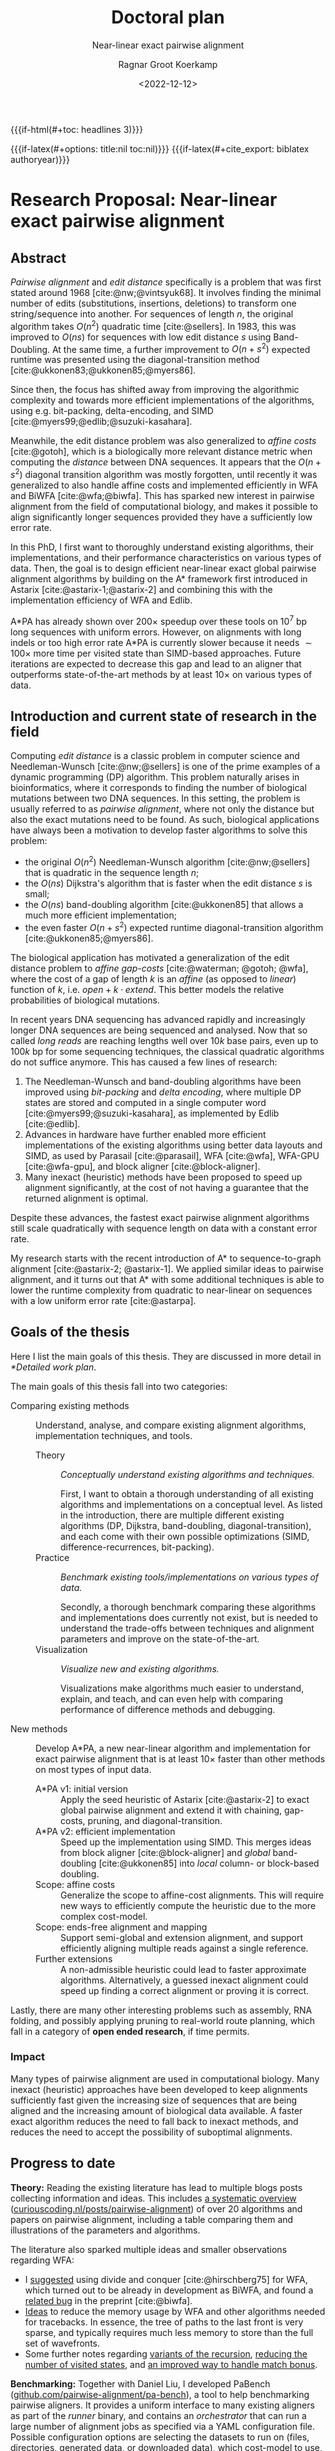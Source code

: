 #+title: Doctoral plan
#+subtitle: Near-linear exact pairwise alignment
#+filetags: note
#+HUGO_LEVEL_OFFSET: 1
#+OPTIONS: ^:{}
#+hugo_front_matter_key_replace: author>authors
#+date: <2022-12-12>
#+author: Ragnar Groot Koerkamp

#+MACRO: if-latex (eval (if (org-export-derived-backend-p org-export-current-backend 'latex) $1 ""))
#+MACRO: if-html (eval (if (org-export-derived-backend-p org-export-current-backend 'html) $1 ""))


# HTML OPTIONS
{{{if-html(#+toc: headlines 3)}}}

# LATEX OPTIONS
{{{if-latex(#+options: title:nil toc:nil)}}}
{{{if-latex(#+cite_export: biblatex authoryear)}}}
#+latex_class: article
#+latex_class_options: [11pt,english,a4paper]
#+latex_header: \usepackage[left=1in,right=1in,top=0.75in,bottom=0.75in]{geometry}
#+latex_header: \usepackage[capitalize,noabbrev]{cleveref}
#+latex_engraved_theme:
#+latex_compiler: pdflatex
#+begin_export latex
\renewcommand{\ref}{\cref}
\begin{titlepage}
\center % Center everything on the page
\textsc{\LARGE Ph.D. Doctoral plan}\\[1.5cm]
\setlength{\baselineskip}{25pt}
{ \huge \bfseries Near-linear exact pairwise alignment}

\vspace{1.5cm}

\begin{minipage}{0.35\textwidth}
\begin{flushleft} \large
\emph{Ph.D. Candidate:}\\
Ragnar \textsc{Groot Koerkamp} \\
\emph{21-961-677}
\end{flushleft}
\end{minipage}
~
\begin{minipage}{0.34\textwidth}
\begin{center} \large
\emph{Supervisor:} \\
Prof. Dr. Gunnar  \textsc{R\"{a}tsch} \\
\phantom{}
\end{center}
\end{minipage}
~
\begin{minipage}{0.25\textwidth}
\begin{flushright} \large
\emph{Second advisor:} \\
Dr. Erik  \textsc{Garrison} \\
\phantom{}
\end{flushright}
\end{minipage}\\[4cm]
\textsc{ETH Z\"{u}rich} \\
Department of Computer Science\\
Biomedical Informatics Group\\
\emph{Started:} October 2021\\
\vfill
\end{titlepage}
#+end_export

* Research Proposal: Near-linear exact pairwise alignment

** Abstract
/Pairwise alignment/ and /edit distance/ specifically is a problem that was
first stated around 1968 [cite:@nw;@vintsyuk68]. It involves finding the minimal
number of edits (substitutions, insertions, deletions) to transform one string/sequence
into another.
For sequences of length $n$, the original algorithm takes $O(n^2)$ quadratic
time [cite:@sellers].
In 1983, this was improved to $O(ns)$ for sequences with low edit distance $s$
using Band-Doubling. At the same time, a further improvement to
$O(n+s^2)$ expected runtime was presented using the diagonal-transition method [cite:@ukkonen83;@ukkonen85;@myers86].

Since then, the focus has shifted away from improving the algorithmic complexity
and towards more efficient implementations of the algorithms, using e.g.
bit-packing, delta-encoding, and SIMD
[cite:@myers99;@edlib;@suzuki-kasahara].

Meanwhile, the edit distance problem was also generalized to /affine costs/
[cite:@gotoh], which is a biologically more relevant distance metric when
computing the /distance/ between DNA sequences.
It appears that the $O(n+s^2)$ diagonal transition algorithm was
mostly forgotten, until recently it was generalized to also handle affine costs
and implemented efficiently in WFA and BiWFA [cite:@wfa;@biwfa].
This has sparked new interest in pairwise alignment from the field of
computational biology, and makes it possible to align significantly longer
sequences provided they have a sufficiently low error rate.

In this PhD, I first want to thoroughly understand existing
algorithms, their implementations, and their performance characteristics on
various types of data.
Then, the goal is to design efficient near-linear exact global pairwise alignment
algorithms by building on the A* framework first introduced in Astarix
[cite:@astarix-1;@astarix-2] and combining this with the implementation efficiency of
WFA and Edlib.

A*PA has already shown over $200\times$ speedup over these tools on $10^7$ bp
long sequences with uniform errors. However, on alignments with long indels or
too high error rate A*PA is currently slower because it needs $\sim 100\times$
more time per visited state than SIMD-based approaches. Future iterations are
expected to decrease this gap and lead to an aligner that outperforms
state-of-the-art methods by at least $10\times$ on various types of data.

** Introduction and current state of research in the field

Computing /edit distance/ is a classic problem in computer science and
Needleman-Wunsch [cite:@nw;@sellers] is one of the
prime examples of a dynamic programming (DP) algorithm.
This problem naturally arises in bioinformatics, where it corresponds to finding
the number of biological mutations between two DNA sequences. In this setting,
the problem is usually referred to as /pairwise alignment/, where not only the
distance but also the exact mutations need to be found. As such,
biological applications have always been a motivation to develop faster
algorithms to solve this problem:
- the original $O(n^2)$ Needleman-Wunsch algorithm [cite:@nw;@sellers] that is
  quadratic in the sequence length $n$;
- the $O(ns)$ Dijkstra's algorithm that is faster when the edit distance $s$ is small;
- the $O(ns)$ band-doubling algorithm [cite:@ukkonen85] that allows a much more
  efficient implementation;
- the even faster $O(n+s^2)$ expected runtime diagonal-transition algorithm [cite:@ukkonen85;@myers86].
The biological application has motivated a generalization of the edit distance
problem to /affine gap-costs/ [cite:@waterman; @gotoh; @wfa], where the cost of
a gap of length $k$ is an /affine/ (as opposed to /linear/) function of $k$,
i.e. $open + k\cdot extend$.  This better models the relative probabilities of
biological mutations.

In recent years DNA sequencing has advanced rapidly and increasingly
longer DNA sequences are being sequenced and analysed. Now that so called
/long reads/ are reaching lengths well over $10k$ base pairs, even up to $100k$
bp for some sequencing techniques, the classical quadratic algorithms do not
suffice anymore. This has caused a few lines of research:
1. The Needleman-Wunsch and band-doubling algorithms have been improved using
   /bit-packing/ and /delta encoding/, where multiple DP states are stored and
   computed in a single computer word
   [cite:@myers99;@suzuki-kasahara], as implemented by Edlib [cite:@edlib].
2. Advances in hardware have further enabled more efficient
   implementations of the existing algorithms using better data layouts and
   SIMD, as used by Parasail [cite:@parasail], WFA [cite:@wfa], WFA-GPU
   [cite:@wfa-gpu], and block aligner [cite:@block-aligner].
3. Many inexact (heuristic) methods have been proposed to speed up alignment
   significantly, at the cost of not having a guarantee that the returned
   alignment is optimal.

Despite these advances, the fastest exact pairwise alignment algorithms still
scale quadratically with sequence length on data with a constant error rate.

My research starts with the recent introduction of A* to sequence-to-graph
alignment [cite:@astarix-2; @astarix-1]. We applied similar ideas to pairwise
alignment, and it turns out that A* with some additional techniques is able to
lower the runtime complexity from quadratic to near-linear on sequences with a
low uniform error rate [cite:@astarpa].

** Goals of the thesis
Here I list the main goals of this thesis. They are discussed in more detail in
[[*Detailed work plan]].

The main goals of this thesis fall into two categories:
- Comparing existing methods :: Understand, analyse, and compare existing
  alignment algorithms, implementation techniques, and tools.
  - Theory :: /Conceptually understand existing algorithms and techniques./

    First, I want to obtain a thorough understanding of all existing algorithms and
    implementations on a conceptual level.
    As listed in the introduction, there are multiple different existing algorithms
    (DP, Dijkstra, band-doubling, diagonal-transition), and each come with their own
    possible optimizations (SIMD, difference-recurrences, bit-packing).
  - Practice :: /Benchmark existing tools/implementations on various types of data./

    Secondly, a thorough benchmark comparing these algorithms and implementations
    does currently not exist, but is needed to understand the trade-offs between
    techniques and alignment parameters and improve on the state-of-the-art.
  - Visualization :: /Visualize new and existing algorithms./

    Visualizations make algorithms much easier to understand, explain, and teach, and
    can even help with comparing performance of difference methods and debugging.


- New methods :: Develop A*PA, a new near-linear algorithm and implementation for exact
  pairwise alignment that is at least $10\times$ faster than other methods on most types
  of input data.
  - A*PA v1: initial version :: Apply the seed heuristic of Astarix
    [cite:@astarix-2] to exact global pairwise alignment and extend it with
    chaining, gap-costs, pruning, and diagonal-transition.
  - A*PA v2: efficient implementation :: Speed up the implementation using
    SIMD. This merges ideas from block aligner [cite:@block-aligner] and
    /global/ band-doubling [cite:@ukkonen85] into /local/ column- or block-based doubling.
  - Scope: affine costs :: Generalize the scope to affine-cost alignments.
    This will require new ways to efficiently compute the heuristic due to the
    more complex cost-model.
  - Scope: ends-free alignment and mapping :: Support semi-global and extension
    alignment, and support efficiently aligning multiple reads against a single
    reference.
  - Further extensions :: A non-admissible heuristic could lead to faster
    approximate algorithms. Alternatively, a guessed inexact alignment could
    speed up finding a correct alignment or proving it is correct.

Lastly, there are many other interesting problems such as assembly, RNA folding,
and possibly applying pruning to real-world route planning, which fall in a
category of *open ended research*, if time permits.

*** Impact
# Citations?
Many types of pairwise alignment are used in computational biology. Many
inexact (heuristic) approaches have been developed to keep alignments
sufficiently fast given the increasing size of sequences that are being aligned and
the increasing amount of biological data available. A faster exact algorithm
reduces the need to fall back to inexact methods, and reduces the need to accept
the possibility of suboptimal alignments.

** Progress to date
*Theory:* Reading the existing literature has lead to multiple blogs posts collecting
information and ideas. This includes
[[https://curiouscoding.nl/posts/pairwise-alignment/][a systematic overview]] ([[https://curiouscoding.nl/posts/pairwise-alignment][curiouscoding.nl/posts/pairwise-alignment]]) of over 20 algorithms and papers on pairwise alignment,
including a table comparing them and illustrations of the parameters and algorithms.

The literature also sparked multiple ideas and smaller observations regarding WFA:
- I [[https://github.com/smarco/WFA2-lib/issues/8][suggested]] using divide and conquer [cite:@hirschberg75] for WFA, which
  turned out to be already in development as BiWFA, and found a [[https://github.com/smarco/BiWFA-paper/issues/8][related bug]] in
  the preprint [cite:@biwfa].
- [[https://curiouscoding.nl/posts/linear-memory-wfa/][Ideas]] to reduce the memory usage by WFA and other algorithms needed for tracebacks.
  In essence, the tree of paths to the last front is very sparse, and typically
  requires much less memory to store than the full set of wavefronts.
- Some further notes regarding [[https://curiouscoding.nl/posts/wfa-variations/][variants of the recursion]], [[https://curiouscoding.nl/posts/diamond-optimization/][reducing the number of
  visited states]], and [[https://curiouscoding.nl/posts/alignment-scores-transform/][an improved way to handle match bonus]].

*Benchmarking:* Together with Daniel Liu, I developed PaBench
([[https://github.com/pairwise-alignment/pa-bench][github.com/pairwise-alignment/pa-bench]]), a tool to help benchmarking pairwise
aligners. It provides a uniform interface to many existing aligners as part of
the /runner/ binary, and contains an /orchestrator/ that can run a large number
of alignment jobs as specified via a YAML configuration file. Possible
configuration options are selecting the datasets to run on (files, directories,
generated data, or downloaded data), which cost-model to use, and which aligners
to run and their parameters. This makes it very quick and easy to generate plots
such as [[gap_open_scaling]], showing that when aligning unrelated/independent
sequences Edlib for unit-cost alignments is around $30\times$ faster than any
affine alignment that includes a gap-open cost.

#+label: gap_open_scaling
#+attr_html: :class inset large
#+caption: Runtime comparison between different aligners when aligning two complete independent random sequences, for various gap-open costs. The substitution and gap-extend cost are fixed to 1. Edlib only supports a gap-open cost of $0$.
[[file:./gap_open_scaling_Independent.png]]

*Visualization:*
I wrote a visualizer to show the inner workings of A*PA and to help with
debugging. The existing Needleman-Wunsch, band-doubling, and diagonal-transition
algorithms were re-implemented to understand their inner workings and to make
for easy visual comparisons, as shown in [[vis]].

#+label: vis
#+attr_html: :class inset large
#+caption: Visualizations of (a) band-doubling (Edlib), (b) Dijkstra, (c) diagonal-transiton (WFA), (d) diagonal-transition with divide-and-conquer (BiWFA), and (e) A*PA.
[[file:./vis.png]]

*A*PA v1:*
The first version of [[https://github.com/RagnarGrootKoerkamp/astar-pairwise-aligner][A*PA]] has been implemented at
[[https://github.com/RagnarGrootKoerkamp/astar-pairwise-aligner][github.com/RagnarGrootKoerkamp/astar-pairwise-aligner]] and is evaluated
in a preprint [cite:@astarpa].
The current codebase implements the following techniques:
- /seed heuristic/ [cite:@astarix-2], the basis for the A* search,
- /match-chaining/ to handle multiple matches,
- /gap-costs/, to account for gaps between consecutive matches (not yet in preprint),
- /inexact matches/, to handle larger error rates,
- /match-pruning/, penalizing searching states that lag behind the tip of the search,
- /diagonal-transition/, speeding up the search by skipping over states that are
  not /farthest-reaching/ (not yet in preprint).

Together this has already shown promising results with linear runtime scaling
on sequences with a low uniform error rate, resulting in up to $250\times$ speedup over
other aligners for sequences of length $10^7$ bp ([[scaling]]).

#+label: scaling
#+attr_html: :class inset large
#+ATTR_LATEX: :width 0.5\textwidth
#+caption: Runtime scaling of A*PA with seed heuristic (SH) and chaining seed heuristic (CSH) on random sequence-pairs of given length with constant uniform error rate $5\%$.
[[file:scaling.png]]

** Detailed work plan
The work is split over the following $9$ concrete projects, ordered by
estimated order of completion.

# TODO: Make sure that text is understandable without context

*** WP1: A*PA v1: initial version
A*PA [cite:@astarpa] introduces the seed heuristic of [cite/t:@astarix-2]
([[astarpa]] a) that provides a lower bound on the edit distance between (the
suffixes of) two sequences by counting the number of /seeds/ without /matches/:
for each seed (disjoint substring of sequence $A$) that does not occur in
sequence $B$, there must be at least $1$ edit to turn $A$ into $B$.

#+label: astarpa
#+attr_html: :class inset large
#+caption: The different heuristics and techniques introduced by A*PA.
[[file:astarpa.png]]

A*PA extends this in a few ways. See the preprint for more details.
- First, it introduces /inexact matches/, where a /match/ is considered to be
  any substring of $B$ that less than distance $r$ away from the seed. This
  allows the A* to efficiently handle larger error rates.
- The /chaining seed-heuristic/ (b) requires seed-matches to be in the same
  order in $B$ as in $A$. This way, spurious matches have less negative effects
  on the value of the heuristic.
- The /gap-cost chaining seed heuristic/ (c) additionally penalizes the
  cost that must be made for indels between matches that are on different diagonals.
- /Pruning/ (d) is an additional technique that penalizes searching behind the /tip/
  of the search. As soon as the start of a match is expanded, the match is not
  needed anymore and can be removed. This makes the heuristic inadmissible, but
  we prove that A* is still guaranteed to find an optimal path.
- Lastly, we use an optimization similar to diagonal-transition so that only
  /farthest-reaching states/ are expanded by the A*.

This results in near-linear scaling ([[scaling]]) when aligning long sequences with low constant uniform error
rate, leading to $250\times$ speedup over state-of-the-art aligners WFA and Edlib.

*Status:* This work package is almost done and will be submitted to
 BioInformatics soon.

*** WP2: Visualizing aligners
There are many existing algorithms for pairwise alignment, many of which are
more than 30 years old. Some papers [cite:@ukkonen85;@block-aligner] contain
manual figures depicting the working of an algorithm, but other papers do not
[cite:@edlib;@wfa]. This limits the quick intuitive understanding of such
algorithms. Since pairwise alignment happens on a 2D DP grid it allows for
easy-to-understand visualizations where fewer coloured pixels (visited states)
usually imply faster algorithms. This not only makes it easier to teach these algorithms
to students but also helps with debugging and improving performance: an
image makes it easy to understand the structure of an alignment and to spot
bottlenecks in algorithms.

*Status:* This work package is done and used for e.g. [[vis]]. Visualizations will
be added as new methods are developed.

*** WP3: Benchmarking aligners
A good understanding of the performance trade-offs of existing aligners is
needed in order to improve on them.
While all recent papers presenting aligners
contain benchmarks comparing them in some specific setting,
there is no thorough recent overview of tools that compares runtime and accuracy on all of the
following properties:
- input type: either random or human,
- error type: uniform or long indels,
- error rate,
- sequence length,
- cost model: unit costs, linear costs, or affine costs,
- algorithm parameters,
- heuristics for approximate results.

For example, Edlib [cite:@edlib] lacks a comparison on non-random data, whereas
the $O(n+s^2)$ expected runtime WFA [cite:@wfa] is only benchmarked against
$O(n^2)$ algorithms for exact affine-cost alignment, and not against $O(ns)$
algorithms. In fact, no efficient $O(ns)$ affine-cost aligner had been
implemented until Daniel Liu and I recently improved KSW2. Furthermore,
unit-cost alignment and affine-cost alignment are usually considered as distinct
problems, and no comparison has been made about the performance penalty of
switching from the simpler unit-cost alignments to more advanced affine costs.

*Status:* The implementation part of this work package is done and used to
benchmark A*PA and make figure [[gap_open_scaling]]. A thorough comparison of tools
is still pending.

*** WP4: Theory review
There is no review paper of exact global alignment methods.
[cite/t:@navarro01] seems to be the most relevant,
but focuses on semi-global alignment (/approximate string matching/) instead.
Either way, there has been a lot of progress since
that paper was published:
- computer hardware has improved, allowing for SIMD based methods,
- new recurrence relations have been found [cite:@suzuki-kasahara],
- new algorithms have been implemented (KSW2, WFA, Edlib, block aligner).
Thus, the time is right for a new review summarizing both the
various algorithms and implementation strategies used in modern pairwise
aligners.
This would also include a discussion of implicit previous uses of A* and
heuristics, and how changing to an equivalent cost model can have an effect equivalent
to using a heuristic.

*Status:* Most of the literature has been summarized in a blog post as part of
the background research for A*PA. A dedicated paper has not yet been started.

*** WP5: A*PA v2: efficient implementation
The biggest bottleneck of the current A*-based implementation is the need to
store information for each visited state in a hashmap and priority queue.
Each visited state has to go through the following process:
1. Check if it was already expanded before in the hashmap.
2. Evaluate the heuristic.
3. Push it on the priority queue.
4. Pop it from the priority queue.
5. Evaluate the heuristic again.
6. Update the hashmap.

It turns out that this is up to $100$ times slower per state than Edlib, which
only stores $2$ bits per state and can compute $32$ states at a time using
bit-packing.

To speed up A*PA, it will be needed to compute multiple states at once so that
bit-packing or SIMD can be used.
One way this could work is /local doubling/.
Similar to the band-doubling technique introduced by Ukkonen and used by Edlib
[cite:@ukkonen85;@edlib], it is possible to efficiently process states
column-by-column and revisit previous columns when it turns out more states need
to be computed.

It works by choosing some threshold $f$ and computing all states $u$ with $f(u)
:= g(u) + h(u) \leq f$ from left to right (column by column). When a column has
no states with $f(u) \leq f$, this means that the distance between the two
strings is more than $f$, and the threshold must grow. Ignoring pruning, this would
work roughly as follows:
1. For each column $i$ store the last value of $f_i$, which starts at the value
   of the heuristic in $0$, and
   store the last /increment/ per column $\Delta_i$ which starts at $1$.
2. For increasing $i$ starting at $0$, find the range of
   column $i$ with $f(u) \leq f_i$ and compute the distance to these cells.
3. As soon as the range is empty for some column, /backtrack/ and double the band for
   previous columns:
   1. For $j$ going down from $i-1$, add $\Delta_{j}$ to $f_{j}$ and double $\Delta_{j}$.
   2. When $f_{j-1} \geq f_{j}$, stop decreasing $j$ further.
   3. Now continue with step 2, increasing $i$ starting at $i=j$.

The result of this process can be seen in [[local-doubling]]. Note that this does
not yet account for pruning, where some difficulties remain to be solved. In
particular, the algorithm relies on the fact that doubling $\Delta_i$ roughly
doubles the computed band. Since pruning changes the value of the heuristic,
this is not true anymore, and the band often grows only slightly. This breaks
the exponential doubling and hence causes unnecessarily large runtimes. A
possible way to improve this could be enforce at least a doubling of
the computed band.

In the current implementation, computing the heuristic at the top and bottom of
each band (to find the range where $f(u) \leq f_i$) and storing the computed
values for each column require a lot of overhead. Using /blocks of
columns/ as in block aligner [cite:@block-aligner] could significantly reduce
this, since then the bookkeeping would only be needed once every $8$ to $32$ columns.

#+label: local-doubling
#+attr_html: :class inset
#+ATTR_LATEX: :width 0.4\textwidth
#+caption: Expanded states with local doubling.
[[file:local-doubling.png]]

It is still an open problem to find an efficient doubling strategy when pruning
is enabled, but even without that or other optimizations this method has already
shown up to $5\times$ speedups, and I expect that a solution to the pruning will
be found.

*Status:* The local-doubling idea as explained above has been implemented with
some first results. Moving to a block-based approach and switching to a
SIMD-based implementation is pending.

*** WP6: Affine costs
Similar to how WFA [cite:@wfa] generalized the diagonal-transition method
[cite:@ukkonen85;@myers86] to affine gap-costs, it would increase the
applicability of A*PA if it is generalized to affine gap-costs as well.

There are two parts to this. First, the underlying alignment graph needs to be
changed to include multiple /layers/, as introduced by [cite/t:@gotoh] and used by
[cite/t:@wfa]. This is straightforward and can be reused from the re-implementation
of Needleman-Wunsch for affine-cost alignments.

Secondly, and more challenging, the heuristic needs to be updated to account for
the gap-open costs. One option would be to simply omit the gap-open costs from
the heuristic and reuse the existing implementation for unit-costs, but this
limits the accuracy. In particular when the gap-open cost is large, at least $4$
in case of substitution and extend cost $1$, the heuristic can become much
stronger and could correctly predict the long indels. This will make aligning
sequences with such long indels much faster.

The main hurdle to be taken is to efficiently implement the updated computation.
Having $3$ (or more) layers increases the number of cases that must be handled,
and changes the specific structure of the gap-cost chaining seed heuristic
(GCSH) that we currently exploit for its relatively simple and efficient
computation.

Despite these complications, I expect that it will be possible efficiently
compute the affine heuristics. It will probably require new, more complicated
algorithms, but first experiments show that there is still a lot of structure in
the /layers/ (see [cite/t:@astarpa]) of the heuristic that can likely be used to
efficiently compute it.

*Status:* Some thought has been given to the efficient computation of affine
heuristics, but without concrete results so far.

*** WP7: Ends-free alignment and mapping
Besides global alignment, another very relevant problem is /semi-global
alignment/, where one sequence is aligned to a subsequence of another sequence.
This is particularly relevant in the context of /mapping/, where multiple
/reads/ are semi-globally aligned to a single /reference/. This is particularly
relevant in /genome assembly/, where a genome is being assembled from a set of
overlapping reads.

There are many tools that solve this in an approximate (inexact) way, with
Minimap [cite:@minimap;@minimap2] being one popular approach that merges
multiple ideas such as hashing, as used in BLAST [cite:@blast], and MinHash
sketching [cite:@minhash]. Exact methods such as [cite/t:@landau-vishkin89] are not used,
because they are much slower.

Supporting semi-global and more generally end-free alignment in A*PA should be
relatively straightforward by adjusting the heuristic to allow the alignment to
end anywhere on the bottom and/or right border of the alignment grid, instead of
only in the exact bottom-right corner.

For mapping, the goal is to align multiple short reads (length $n$) to a single
much longer reference (length $m\gg n$) in time near-linear in $n$, as opposed
to time near-linear in $n+m$.  This will require new ways to find seeds and
matches, as the reference can only be indexed once up-front, and having $O(m)$
matches must be prevented. Furthermore this will require ways to ensure that
aligning the read is only attempted around matches. In a way, the building of
the heuristic and the underlying alignment graph must be /lazy/ to ensure that
no redundant work is done.

This will likely require significant updates to the A*PA infrastructure that
cannot be foreseen right now.

*Status:* Semi-global alignment should be straightforward, but mapping will
require further research that has not been started yet.

*** WP8: Further extension and open ended research
In case there is time left after the previous work packages, or it turns out
some of them cannot be done, there are further research questions that are
interesting to work on.
When above things don't work out, here's more options.
This open ended research could be on various topics.

 - Further extending A*PA ::
   - *Approximate alignment:* A* only guarantees to find a shortest path when an
     /admissible/ heuristic is used that is a lower bound on the actual
     distance. It may be possible to come up with /inadmissible/ heuristics that
     give up this property. This could lead to faster alignments, at the cost of
     losing the exactness guarantee.

     *Status:* Not started.

   - *Using a candidate alignment:* The local-doubling technique described
     in WP5 could be optimized further by using a candidate alignment.
     The algorithm can then prove that the candidate alignment is indeed correct
     using the known cost of the path and sequence of matches on the path:
     It is know in advance which matches will be pruned, and what the required
     value of $f=f_i$ is in each column. This enables us to /pre-prune/ some
     matches in advance and then run the algorithm once from start to end,
     without the need for backtracking and growing of the band. The only
     drawback is that in case the candidate alignment overestimated the minimal
     cost by $x$, the algorithm will waste $O(x\cdot n)$ time on states that
     could have been avoided. However, the possible $2\times$ speedup gained by
     not have to backtrack may make this optimization worthwhile.

     *Status:* Some initial ideas. Experiments already showed a $3\times$
     speedup over A*PA (v1) using a non-optimized naive implementation.

 - A* for RNA folding ::
   # TODO: Cite?

   RNA folding is a classical cubic DP task that seeks to find the folding of an
   RNA sequence that minimizes the free energy, or equivalently, maximizes the
   number of bonds between complementary bases. Exact methods such as
   RNAfold tend to be slow and cannot efficiently handle sequences longer
   than $10000$ bp [cite:@rnafold].

   It may be possible to use A* on this problem by creating a heuristic that can
   penalize bad potential fold candidates.

   *Status:* Some initial experimenting has been done but not yet been
   successful. One bottleneck seems to be that the optimal score of a structured
   fold is relatively close to the optimal folding score of a random RNA
   sequence, which makes it hard to penalize regions that don't fold well.

 - Pruning A* heuristic for real-world route planning ::
   # TODO: Cite?

   Navigation is one of the big applications of A*, where a simple
   Euclidean-distance heuristic can be used.
   A lot of research has been done to speed up navigation, including
   e.g. precomputing shortest paths between important nodes.

   It may be possible to apply pruning in this setting. At a high level, the
   idea is as follows. The Euclidean-distance heuristic simply takes the
   remaining distance to the target and divides it by the maximum speed. In this
   setting, highways are somewhat analogous to matches of seeds: an efficient
   way to traverse the graph. A lack of highway, and similarly a lack of
   matches, incurs a cost. Thus, as soon as a shortest path to some stretch of
   highway has been found, this stretch can be omitted for purposes of computing the
   heuristic. As the amount of remaining highway decreases, it may be possible
   to efficiently increase the value of the heuristic in places that depend on
   this road.

   One way this may be possible is by first running a search on the graph of
   highways only, and then building a heuristic that sums the distance to the
   nearest highway and the highway-only distances. As the number of remaining
   highways decreases it may be possible to dynamically update this heuristic
   and penalize states lagging behind the tip.

   *Status:* Not started apart from the high level ideas described above.

 - Genome assembly using A* ::
   # TODO: Cite?

   Genome assembly is a big problem in bioinformatics with many recent advances
   (e.g. [cite/t:@verkko]).
   Various algorithms and data structures are being used, but many pipelines
   involve ad-hoc steps.

   I would like to better understand these algorithms and see if it is possible
   to formulate a formal mathematical definition of the assembly problem, with
   the goal of minimizing some cost. Then, it may be possible to solve this
   exactly by using an A* based mapping algorithm (WP7).

   *Status:* Not started.

*** WP9: Thesis writing
I will end my PhD by writing a thesis that covers all results from the work
packages above.

** Publication plan
I plan to write the following papers, to be submitted to BioInformatics or
RECOMB unless stated otherwise.
- WP1: A*PA v1 :: This is work in progress and already available as preprint [cite:@astarpa], together with Pesho Ivanov
- WP2: Visualization :: This will not be a standalone paper, but will be used to
  create figures for other papers such as the A*PA paper and the theoretical
  review of algorithms.
- WP3: Benchmarking :: This will be a publication together with Daniel Liu
  benchmarking existing and new aligners on various datasets. It will compare
  both runtime and accuracy (for inexact methods).
- WP4: Theory review :: This will be a publication that discusses algorithms and
  optimizations used by the various tools, including theoretical
  complexity analyses and methods for more efficient implementations. This may
  be submitted to Theoretical Computer Science instead of BioInformatics, and
  will be in collaboration with Pesho Ivanov.
- WP5: A*PA v2: efficient implementation :: This will be a shorter paper that
  builds on the v1 paper and speeds up A*PA significantly.
- WP6: affine costs :: The results of this WP will likely be presented jointly
  with WP7.
- WP7: semi-global alignment :: This will be an incremental paper that compares
  A*PA to other aligners for mapping and semi-global alignment.
- WP8: extensions :: In case I find further optimizations and extensions for
  A*PA, they will be collected into an additional paper, or possibly presented
  together with the previous WPs.

** Time schedule
The planned time for each work package is listed in the figure below. Diamonds
mark planned papers.

# https://plantuml.com/gantt-diagram
#+begin_src plantuml :file time-schedule.png :eval no-export :exports none
@startgantt
hide footbox
projectscale quarterly
Project starts 2021-10-01
[PhD] starts 2021-10-01 and ends 2025-10-01
[WP1: A*PA v1] starts 2021-10-01 and ends 2023-04-01
[A*PA paper] happens at [WP1: A*PA v1]'s end
[WP2: Visualization] starts 2022-07-01 and ends 2023-01-01
[WP3: Benchmarking] starts 2022-11-01 and ends 2023-07-01
[Benchmarking paper] happens at [WP3: Benchmarking]'s end
[WP4: Theory review] starts 2022-01-01 and ends 2023-10-01
[Theory paper] happens at [WP4: Theory review]'s end
[WP5: v2: efficient implementation] starts 2023-07-01 and ends 2024-01-01
[A*PA v2 paper] happens at [WP5: v2: efficient implementation]'s end
[WP6: affine costs] starts 2023-10-01 and ends 2024-04-01
[WP7: semi-global alignment] starts 2024-01-01 and ends 2024-07-01
[Extended scope paper] happens at [WP7: semi-global alignment]'s end
[WP8: Extensions] starts 2024-04-01 and ends 2025-04-01
[WP9: Thesis] starts 2025-04-01 and ends 2026-01-01
[Thesis] happens at [WP9: Thesis]'s end
2023-04-01 to 2023-04-07 is colored gray
@endgantt
#+end_src

#+attr_html: :class inset
[[file:time-schedule.png]]


#+print_bibliography:

#+begin_export latex
\newpage
#+end_export

* Teaching responsibilities
Teaching will take half a day to a full day a week. So far I have been a TA for
/Datastructures for Population Scale Genomics/ twice, and I plan to do this
again in upcoming fall semesters. I have made multiple (interactive)
[[../alg-viz.org][visualizations]] ([[../suffix-array-construction/suffix-array-construction.org][suffix array construction]], [[../bwt/bwt.org][Burrows-Wheeler transform]]) for this
course that can be reused in next years.
Currently I am helping with our groups seminar.

* Other duties
Outside my PhD time, I am involved in the BAPC and NWERC programming contests as
a jury member.

* Study plan
I plan to take the following courses:

| Course                                                                      | EC | Status             |
|-----------------------------------------------------------------------------+----+--------------------|
| Advanced Graph Algorithms and Optimization                                  | 10 | Currently enrolled |
| Poster presentation at IGGSY                                                |  1 | Done               |
| Transferable skills course, likely Ethics, Science and Scientific Integrity |  1 | Later              |
| Academic paper writing                                                      |  2 | Optional           |

* Signatures
:PROPERTIES:
:UNNUMBERED: t
:END:
- Supervisor:
- Second advisor:
- Doctoral student:
- Date: March 2 2023
